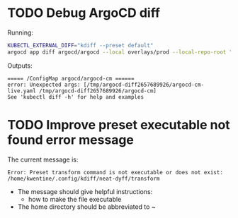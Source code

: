 * TODO Debug ArgoCD diff

Running:
#+begin_src sh
KUBECTL_EXTERNAL_DIFF="kdiff --preset default"
argocd app diff argocd/argocd --local overlays/prod --local-repo-root "${HOME}/kth/platform/argocd"
#+end_src

Outputs:
#+begin_example
===== /ConfigMap argocd/argocd-cm ======
error: Unexpected args: [/tmp/argocd-diff2657689926/argocd-cm-live.yaml /tmp/argocd-diff2657689926/argocd-cm]
See 'kubectl diff -h' for help and examples
#+end_example
* TODO Improve preset executable not found error message
The current message is:
#+begin_src example
Error: Preset transform command is not executable or does not exist: /home/kwentine/.config/kdiff/neat-dyff/transform
#+end_src

- The message should give helpful instructions:
  - how to make the file executable
- The home directory should be abbreviated to ~
